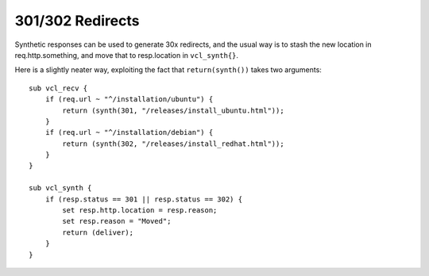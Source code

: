 301/302 Redirects
-----------------

Synthetic responses can be used to generate 30x redirects, and
the usual way is to stash the new location in req.http.something,
and move that to resp.location in ``vcl_synth{}``.

Here is a slightly neater way, exploiting the fact that ``return(synth())``
takes two arguments::

	sub vcl_recv {
	    if (req.url ~ "^/installation/ubuntu") {
		return (synth(301, "/releases/install_ubuntu.html"));
	    }
	    if (req.url ~ "^/installation/debian") {
		return (synth(302, "/releases/install_redhat.html"));
	    }
	}

	sub vcl_synth {
	    if (resp.status == 301 || resp.status == 302) {
		set resp.http.location = resp.reason;
		set resp.reason = "Moved";
		return (deliver);
	    }
	}
